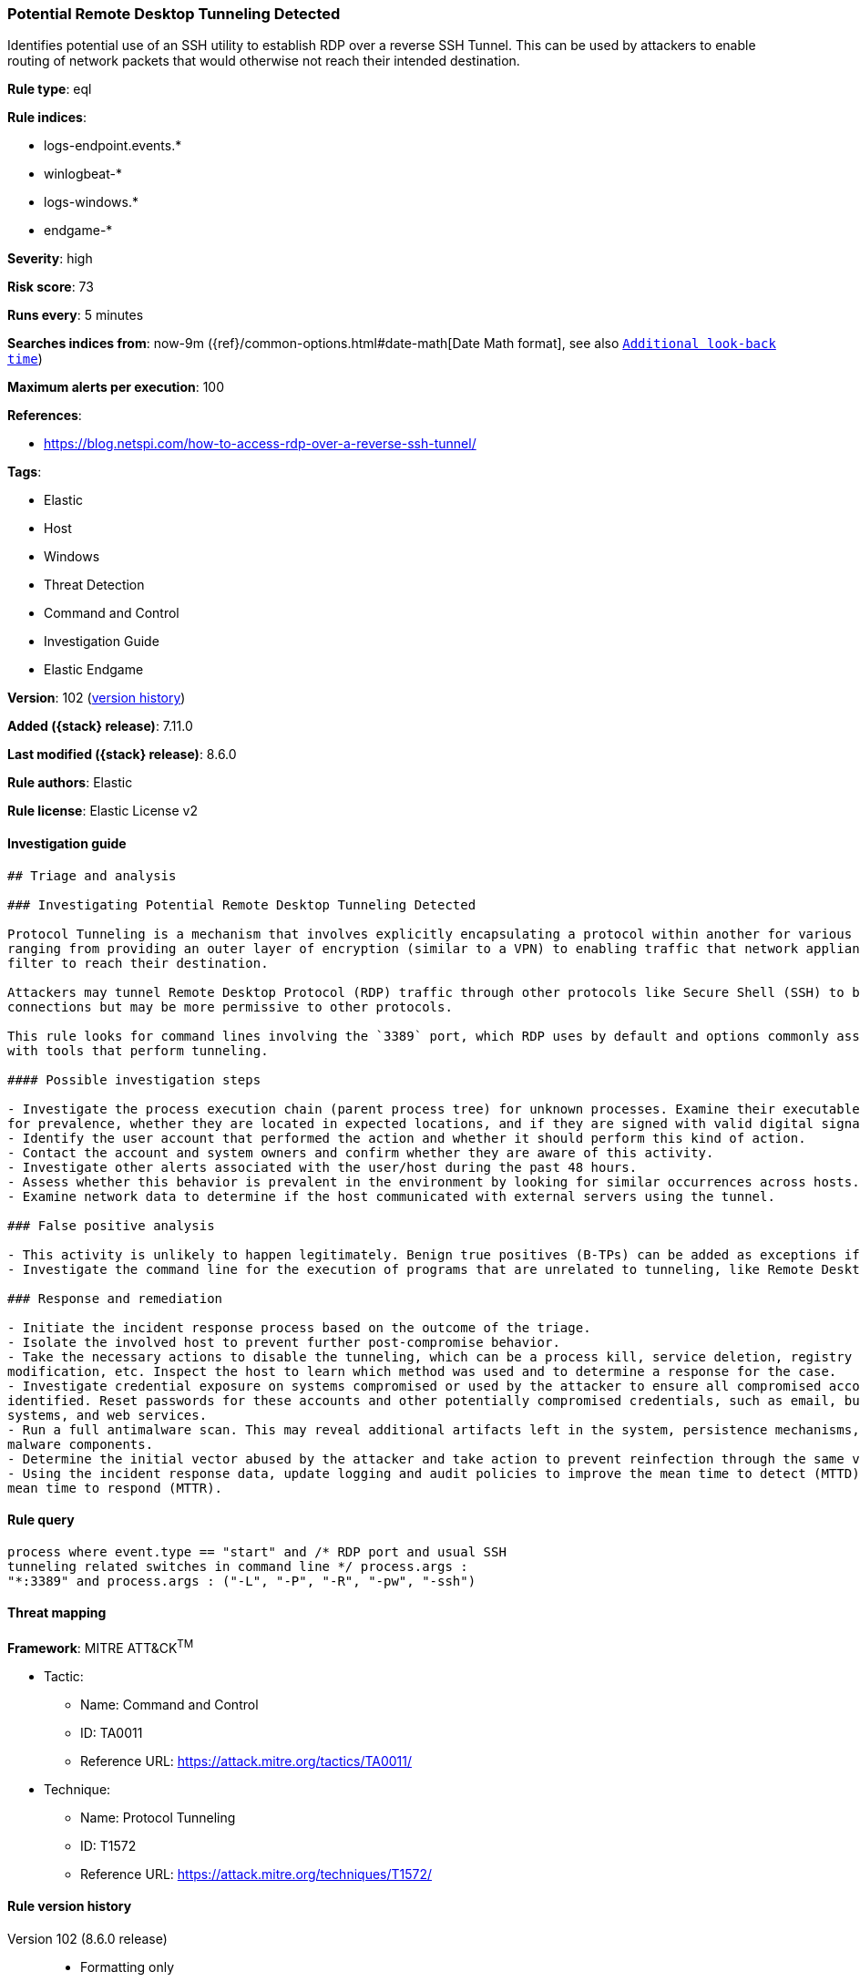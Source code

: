 [[potential-remote-desktop-tunneling-detected]]
=== Potential Remote Desktop Tunneling Detected

Identifies potential use of an SSH utility to establish RDP over a reverse SSH Tunnel. This can be used by attackers to enable routing of network packets that would otherwise not reach their intended destination.

*Rule type*: eql

*Rule indices*:

* logs-endpoint.events.*
* winlogbeat-*
* logs-windows.*
* endgame-*

*Severity*: high

*Risk score*: 73

*Runs every*: 5 minutes

*Searches indices from*: now-9m ({ref}/common-options.html#date-math[Date Math format], see also <<rule-schedule, `Additional look-back time`>>)

*Maximum alerts per execution*: 100

*References*:

* https://blog.netspi.com/how-to-access-rdp-over-a-reverse-ssh-tunnel/

*Tags*:

* Elastic
* Host
* Windows
* Threat Detection
* Command and Control
* Investigation Guide
* Elastic Endgame

*Version*: 102 (<<potential-remote-desktop-tunneling-detected-history, version history>>)

*Added ({stack} release)*: 7.11.0

*Last modified ({stack} release)*: 8.6.0

*Rule authors*: Elastic

*Rule license*: Elastic License v2

==== Investigation guide


[source,markdown]
----------------------------------
## Triage and analysis

### Investigating Potential Remote Desktop Tunneling Detected

Protocol Tunneling is a mechanism that involves explicitly encapsulating a protocol within another for various use cases,
ranging from providing an outer layer of encryption (similar to a VPN) to enabling traffic that network appliances would
filter to reach their destination.

Attackers may tunnel Remote Desktop Protocol (RDP) traffic through other protocols like Secure Shell (SSH) to bypass network restrictions that block incoming RDP
connections but may be more permissive to other protocols.

This rule looks for command lines involving the `3389` port, which RDP uses by default and options commonly associated
with tools that perform tunneling.

#### Possible investigation steps

- Investigate the process execution chain (parent process tree) for unknown processes. Examine their executable files
for prevalence, whether they are located in expected locations, and if they are signed with valid digital signatures.
- Identify the user account that performed the action and whether it should perform this kind of action.
- Contact the account and system owners and confirm whether they are aware of this activity.
- Investigate other alerts associated with the user/host during the past 48 hours.
- Assess whether this behavior is prevalent in the environment by looking for similar occurrences across hosts.
- Examine network data to determine if the host communicated with external servers using the tunnel.

### False positive analysis

- This activity is unlikely to happen legitimately. Benign true positives (B-TPs) can be added as exceptions if necessary.
- Investigate the command line for the execution of programs that are unrelated to tunneling, like Remote Desktop clients.

### Response and remediation

- Initiate the incident response process based on the outcome of the triage.
- Isolate the involved host to prevent further post-compromise behavior.
- Take the necessary actions to disable the tunneling, which can be a process kill, service deletion, registry key
modification, etc. Inspect the host to learn which method was used and to determine a response for the case.
- Investigate credential exposure on systems compromised or used by the attacker to ensure all compromised accounts are
identified. Reset passwords for these accounts and other potentially compromised credentials, such as email, business
systems, and web services.
- Run a full antimalware scan. This may reveal additional artifacts left in the system, persistence mechanisms, and
malware components.
- Determine the initial vector abused by the attacker and take action to prevent reinfection through the same vector.
- Using the incident response data, update logging and audit policies to improve the mean time to detect (MTTD) and the
mean time to respond (MTTR).
----------------------------------


==== Rule query


[source,js]
----------------------------------
process where event.type == "start" and /* RDP port and usual SSH
tunneling related switches in command line */ process.args :
"*:3389" and process.args : ("-L", "-P", "-R", "-pw", "-ssh")
----------------------------------

==== Threat mapping

*Framework*: MITRE ATT&CK^TM^

* Tactic:
** Name: Command and Control
** ID: TA0011
** Reference URL: https://attack.mitre.org/tactics/TA0011/
* Technique:
** Name: Protocol Tunneling
** ID: T1572
** Reference URL: https://attack.mitre.org/techniques/T1572/

[[potential-remote-desktop-tunneling-detected-history]]
==== Rule version history

Version 102 (8.6.0 release)::
* Formatting only

Version 101 (8.5.0 release)::
* Updated query, changed from:
+
[source, js]
----------------------------------
process where event.type in ("start", "process_started") and /* RDP
port and usual SSH tunneling related switches in command line */
process.args : "*:3389" and process.args : ("-L", "-P", "-R", "-pw",
"-ssh")
----------------------------------

Version 8 (8.4.0 release)::
* Formatting only

Version 6 (8.3.0 release)::
* Formatting only

Version 5 (8.2.0 release)::
* Formatting only

Version 4 (7.16.0 release)::
* Formatting only

Version 3 (7.12.0 release)::
* Updated query, changed from:
+
[source, js]
----------------------------------
process where event.type in ("start", "process_started", "info") and
/* RDP port and usual SSH tunneling related switches in commandline */
wildcard(process.args, "*:3389") and wildcard(process.args,"-L", "-P",
"-R", "-pw", "-ssh")
----------------------------------

Version 2 (7.11.2 release)::
* Updated query, changed from:
+
[source, js]
----------------------------------
process where event.type in ("start", "process_started", "info") and
/* RDP port and usual SSH tunneling related switches in commandline */
wildcard(process.args, "*:3389") and wildcard(process.args,"-L", "-P",
"-R", "-pw", "-ssh")
----------------------------------

